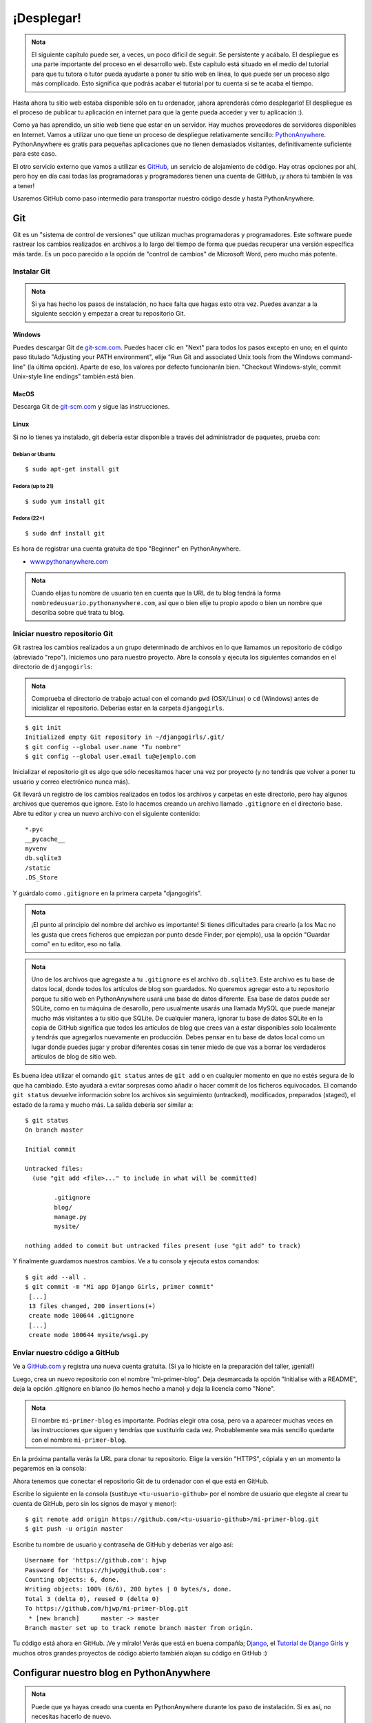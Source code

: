 ¡Desplegar!
+++++++++++

.. admonition:: Nota

   El siguiente capítulo puede ser, a veces, un poco difícil de
   seguir. Se persistente y acábalo. El despliegue es una parte
   importante del proceso en el desarrollo web. Este capítulo está
   situado en el medio del tutorial para que tu tutora o tutor pueda
   ayudarte a poner tu sitio web en línea, lo que puede ser un proceso
   algo más complicado. Esto significa que podrás acabar el tutorial
   por tu cuenta si se te acaba el tiempo.

Hasta ahora tu sitio web estaba disponible sólo en tu ordenador, ¡ahora
aprenderás cómo desplegarlo! El despliegue es el proceso de publicar tu
aplicación en internet para que la gente pueda acceder y ver tu
aplicación :).

Como ya has aprendido, un sitio web tiene que estar en un servidor. Hay
muchos proveedores de servidores disponibles en Internet. Vamos a
utilizar uno que tiene un proceso de despliegue relativamente sencillo:
`PythonAnywhere <http://pythonanywhere.com/>`__. PythonAnywhere es
gratis para pequeñas aplicaciones que no tienen demasiados visitantes,
definitivamente suficiente para este caso.

El otro servicio externo que vamos a utilizar es
`GitHub <http://www.github.com>`__, un servicio de alojamiento de
código. Hay otras opciones por ahí, pero hoy en día casi todas las
programadoras y programadores tienen una cuenta de GitHub, ¡y ahora tú
también la vas a tener!

Usaremos GitHub como paso intermedio para transportar nuestro código
desde y hasta PythonAnywhere.

Git
===

Git es un "sistema de control de versiones" que utilizan muchas
programadoras y programadores. Este software puede rastrear los cambios
realizados en archivos a lo largo del tiempo de forma que puedas
recuperar una versión específica más tarde. Es un poco parecido a la
opción de "control de cambios" de Microsoft Word, pero mucho más
potente.

Instalar Git
------------

.. admonition:: Nota

   Si ya has hecho los pasos de instalación, no hace falta que hagas
   esto otra vez. Puedes avanzar a la siguiente sección y empezar a
   crear tu repositorio Git.

Windows
~~~~~~~

Puedes descargar Git de `git-scm.com <http://git-scm.com/>`__. Puedes
hacer clic en "Next" para todos los pasos excepto en uno; en el quinto
paso titulado "Adjusting your PATH environment", elije "Run Git and
associated Unix tools from the Windows command-line" (la última opción).
Aparte de eso, los valores por defecto funcionarán bien. "Checkout
Windows-style, commit Unix-style line endings" también está bien.

MacOS
~~~~~

Descarga Git de `git-scm.com <http://git-scm.com/>`__ y sigue las
instrucciones.

Linux
~~~~~

Si no lo tienes ya instalado, git debería estar disponible a través del
administrador de paquetes, prueba con:

Debian or Ubuntu
^^^^^^^^^^^^^^^^

::

    $ sudo apt-get install git

Fedora (up to 21)
^^^^^^^^^^^^^^^^^

::

    $ sudo yum install git

Fedora (22+)
^^^^^^^^^^^^

::

    $ sudo dnf install git

Es hora de registrar una cuenta gratuita de tipo "Beginner" en
PythonAnywhere.

-  `www.pythonanywhere.com <https://www.pythonanywhere.com/>`__

.. admonition:: Nota
   
   Cuando elijas tu nombre de usuario ten en cuenta que la URL de tu
   blog tendrá la forma ``nombredeusuario.pythonanywhere.com``, así
   que o bien elije tu propio apodo o bien un nombre que describa
   sobre qué trata tu blog.

Iniciar nuestro repositorio Git
-------------------------------

Git rastrea los cambios realizados a un grupo determinado de archivos en
lo que llamamos un repositorio de código (abreviado "repo"). Iniciemos
uno para nuestro proyecto. Abre la consola y ejecuta los siguientes
comandos en el directorio de ``djangogirls``:

.. admonition:: Nota

   Comprueba el directorio de trabajo actual con el comando ``pwd``
   (OSX/Linux) o ``cd`` (Windows) antes de inicializar el
   repositorio. Deberías estar en la carpeta ``djangogirls``.

::

    $ git init
    Initialized empty Git repository in ~/djangogirls/.git/
    $ git config --global user.name "Tu nombre"
    $ git config --global user.email tu@ejemplo.com

Inicializar el repositorio git es algo que sólo necesitamos hacer una
vez por proyecto (y no tendrás que volver a poner tu usuario y correo
electrónico nunca más).

Git llevará un registro de los cambios realizados en todos los archivos
y carpetas en este directorio, pero hay algunos archivos que queremos
que ignore. Esto lo hacemos creando un archivo llamado ``.gitignore`` en
el directorio base. Abre tu editor y crea un nuevo archivo con el
siguiente contenido:

::

    *.pyc
    __pycache__
    myvenv
    db.sqlite3
    /static
    .DS_Store

Y guárdalo como ``.gitignore`` en la primera carpeta "djangogirls".

.. admonition:: Nota

   ¡El punto al principio del nombre del archivo es importante! Si
   tienes dificultades para crearlo (a los Mac no les gusta que crees
   ficheros que empiezan por punto desde Finder, por ejemplo), usa la
   opción "Guardar como" en tu editor, eso no falla.

.. admonition:: Nota
   
   Uno de los archivos que agregaste a tu ``.gitignore`` es el archivo
   ``db.sqlite3``. Este archivo es tu base de datos local, donde todos
   los artículos de blog son guardados. No queremos agregar esto a tu
   repositorio porque tu sitio web en PythonAnywhere usará una base de
   datos diferente. Esa base de datos puede ser SQLite, como en tu
   máquina de desarollo, pero usualmente usarás una llamada MySQL que
   puede manejar mucho más visitantes a tu sitio que SQLite.  De
   cualquier manera, ignorar tu base de datos SQLite en la copia de
   GitHub significa que todos los artículos de blog que crees van a
   estar disponibles solo localmente y tendrás que agregarlos
   nuevamente en producción. Debes pensar en tu base de datos local
   como un lugar donde puedes jugar y probar diferentes cosas sin
   tener miedo de que vas a borrar los verdaderos artículos de blog de
   sitio web.

Es buena idea utilizar el comando ``git status`` antes de ``git add`` o
en cualquier momento en que no estés segura de lo que ha cambiado. Esto
ayudará a evitar sorpresas como añadir o hacer commit de los ficheros
equivocados. El comando ``git status`` devuelve información sobre los
archivos sin seguimiento (untracked), modificados, preparados (staged),
el estado de la rama y mucho más. La salida debería ser similar a:

::

    $ git status
    On branch master

    Initial commit

    Untracked files:
      (use "git add <file>..." to include in what will be committed)

            .gitignore
            blog/
            manage.py
            mysite/

    nothing added to commit but untracked files present (use "git add" to track)

Y finalmente guardamos nuestros cambios. Ve a tu consola y ejecuta estos
comandos:

::

    $ git add --all .
    $ git commit -m "Mi app Django Girls, primer commit"
     [...]
     13 files changed, 200 insertions(+)
     create mode 100644 .gitignore
     [...]
     create mode 100644 mysite/wsgi.py

Enviar nuestro código a GitHub
------------------------------

Ve a `GitHub.com <http://www.github.com>`__ y registra una nueva cuenta
gratuita. (Si ya lo hiciste en la preparación del taller, ¡genial!)

Luego, crea un nuevo repositorio con el nombre "mi-primer-blog". Deja
desmarcada la opción "Initialise with a README", deja la opción
.gitignore en blanco (lo hemos hecho a mano) y deja la licencia como
"None".

.. admonition:: Nota

   El nombre ``mi-primer-blog`` es importante. Podrías elegir otra
   cosa, pero va a aparecer muchas veces en las instrucciones que
   siguen y tendrías que sustituirlo cada vez. Probablemente sea más
   sencillo quedarte con el nombre ``mi-primer-blog``.

En la próxima pantalla verás la URL para clonar tu repositorio. Elige la
versión "HTTPS", cópiala y en un momento la pegaremos en la consola:

Ahora tenemos que conectar el repositorio Git de tu ordenador con el que
está en GitHub.

Escribe lo siguiente en la consola (sustituye ``<tu-usuario-github>``
por el nombre de usuario que elegiste al crear tu cuenta de GitHub, pero
sin los signos de mayor y menor):

::

    $ git remote add origin https://github.com/<tu-usuario-github>/mi-primer-blog.git
    $ git push -u origin master

Escribe tu nombre de usuario y contraseña de GitHub y deberías ver algo
así:

::

    Username for 'https://github.com': hjwp
    Password for 'https://hjwp@github.com':
    Counting objects: 6, done.
    Writing objects: 100% (6/6), 200 bytes | 0 bytes/s, done.
    Total 3 (delta 0), reused 0 (delta 0)
    To https://github.com/hjwp/mi-primer-blog.git
     * [new branch]      master -> master
    Branch master set up to track remote branch master from origin.

.. raw:: html

   <!--TODO: maybe do ssh keys installs in install party, and point ppl who dont have it to an extention -->

Tu código está ahora en GitHub. ¡Ve y míralo! Verás que está en buena
compañía; `Django <https://github.com/django/django>`__, el `Tutorial de
Django Girls <https://github.com/DjangoGirls/tutorial>`__ y muchos otros
grandes proyectos de código abierto también alojan su código en GitHub
:)

Configurar nuestro blog en PythonAnywhere
=========================================

.. admonition:: Nota

   Puede que ya hayas creado una cuenta en PythonAnywhere
   durante los paso de instalación. Si es así, no necesitas hacerlo de
   nuevo.

Es hora de registrar una cuenta gratuita de tipo "Beginner" en
PythonAnywhere.

-  `www.pythonanywhere.com <https://www.pythonanywhere.com/>`__

.. admonition:: Nota

   Cuando elijas tu nombre de usuario ten en cuenta que la URL de tu
   blog tendrá la forma ``nombredeusuario.pythonanywhere.com``, así
   que o bien elije tu propio apodo o bien un nombre que describa
   sobre qué trata tu blog.

Cargar nuestro código en PythonAnywhere
---------------------------------------

Cuando te hayas registrado en PythonAnywhere serás redirigida a tu panel
de control o página "Consoles". Elije la opción para iniciar una consola
"Bash". Es la versión PythonAnywhere de una consola, como la que tienes
en tu PC.

.. admonition:: Nota

   PythonAnywhere está basado en Linux, por lo que si estás en Windows
   la consola será un poco distinta a la que tienes en tu ordenador.

Vamos a bajar nuestro código de GitHub a PythonAnywhere mediante la
creación de un "clon" del repositorio. Escribe lo siguiente en la
consola de PythonAnywhere (no te olvides de utilizar tu nombre de
usuario de GitHub en lugar de ``<tu-usuario-github>``):

::

    $ git clone https://github.com/<tu-usuario-github>/mi-primer-blog.git

Esto va a descargar una copia de tu código en PythonAnywhere.
Compruébalo escribiendo ``tree mi-primer-blog``:

::

    $ tree mi-primer-blog
    mi-primer-blog/
    ├── blog
    │   ├── __init__.py
    │   ├── admin.py
    │   ├── migrations
    │   │   ├── 0001_initial.py
    │   │   └── __init__.py
    │   ├── models.py
    │   ├── tests.py
    │   └── views.py
    ├── manage.py
    └── mysite
        ├── __init__.py
        ├── settings.py
        ├── urls.py
        └── wsgi.py

Crear un virtualenv (o entorno virtual) en PythonAnywhere
~~~~~~~~~~~~~~~~~~~~~~~~~~~~~~~~~~~~~~~~~~~~~~~~~~~~~~~~~

Tal y como hiciste en tu propio ordenador, puedes crear un virtualenv en
PythonAnywhere. En la consola Bash, escribe:

::

    $ cd mi-primer-blog

    $ virtualenv --python=python3.4 myvenv
    Running virtualenv with interpreter /usr/bin/python3.4
    [...]
    Installing setuptools, pip...done.

    $ source myvenv/bin/activate

    (myvenv) $  pip install django~=1.9.0
    Collecting django
    [...]
    Successfully installed django-1.9


.. admonition:: Nota

   El paso ``pip install`` puede llevar un par de minutos.
   ¡Paciencia, paciencia! Pero si tarda más de 5 minutos, algo va mal.
   Pregunta a tu tutora o tutor.


Crear la base de datos en PythonAnywhere
~~~~~~~~~~~~~~~~~~~~~~~~~~~~~~~~~~~~~~~~

Aquí hay otra cosa que es diferente entre tu computadora y el servidor:
éste utiliza una base de datos diferente. Por lo tanto, las cuentas de
usuario y las entradas pueden ser diferentes en el servidor y en tu
computadora.

Podemos inicializar la base de datos en el servidor igual que lo hicimos
en nuestra computadora, con ``migrate`` y ``createsuperuser``:

::

    (myvenv) $ python manage.py migrate
    Operations to perform:
    [...]
      Applying sessions.0001_initial... OK


    (myvenv) $ python manage.py createsuperuser

Publicar nuestro blog como una aplicación web
---------------------------------------------

Ahora nuestro código está en PythonAnywhere, el virtualenv está listo,
los archivos estáticos han sido recopilados y la base de datos está
inicializada. ¡Estamos listas para publicarla como una aplicación web!

Haz clic en el logo de PythonAnywhere para volver al panel principal y
haz clic en la pestaña **Web**. Por último, pincha en **Add a new web
app**.

Después de confirmar tu nombre de dominio, elige **manual
configuration** o "configuración manual" (NB la opción "Django" *no*) en
el diálogo. Luego elige **Python 3.4** y haz clic en "Next" para
terminar con el asistente.

.. admonition:: Nota

   Asegúrate de elegir la opción de "Manual configuration", no la de
   "Django". Somos demasiado buenas para la configuración por defecto
   de Django de PythonAnywhere ;-)

Configurar el virtualenv
~~~~~~~~~~~~~~~~~~~~~~~~

Serás redirigida a la pantalla de configuración de PythonAnywhere para
tu aplicación web, a la que deberás acceder cada vez que quieras hacer
cambios en la aplicación del servidor.

En la sección "Virtualenv", haz clic en el texto rojo que dice "Enter
the path to a virtualenv" ("Introduce la ruta a un virtualenv") y
escribe: ``/home/<tu-usuario>/mi-primer-blog/myvenv/``. Haz clic en el
cuadro azul seleccionado para guardar la ruta antes de continuar.


.. admonition:: Nota
   
   Sustituye tu propio nombre de usuario como corresponda. Si cometes
   un error, PythonAnywhere te mostrará una pequeña advertencia.

Configurar el archivo WSGI
~~~~~~~~~~~~~~~~~~~~~~~~~~

Django funciona utilizando el "protocolo WSGI", un estándar para servir
sitios web que usan Python, que PythonAnywhere soporta. La forma de
configurar PythonAnywhere para que reconozca nuestro blog Django es
editar un archivo de configuración WSGI.

Haz clic en el enlace "WSGI configuration file" (en la sección "Code" en
la parte de arriba de la página; se llamará algo parecido a
``/var/www/<tu-usuario>_pythonanywhere_com_wsgi.py``) y te redirigirá al
editor.

Borra todo el contenido y reemplázalo con algo como esto:

.. code:: python

    import os
    import sys

    path = '/home/<your-username>/my-first-blog'  # use your own username here
    if path not in sys.path:
        sys.path.append(path)

    os.environ['DJANGO_SETTINGS_MODULE'] = 'mysite.settings'

    from django.core.wsgi import get_wsgi_application
    from django.contrib.staticfiles.handlers import StaticFilesHandler
    application = StaticFilesHandler(get_wsgi_application())


.. admonition:: Nota

   No olvides sustituir tu propio nombre de usuario donde pone
   ``<tu-usuario>``
		
.. admonition:: Nota
		   
   En la línea tres, nos estamos asegurando que PythonAnywhere sepa
   cómo encontrar nuestra aplicación. Es muy importante que el nombre
   de la ruta sea correcto y especialmente, que no haya espacios
   extras ahí. De otra forma verás un "ImportError" en registro de
   errores.

Este archivo se encarga de decirle a PythonAnywhere dónde vive nuestra
aplicación web y cómo se llama el archivo de configuración de Django.

La línea con ``StaticFilesHandler`` es para manejar nuestros CSS. De
esto se ocupa automáticamente el comando ``runserver`` durante el
desarollo local. Encontrás un poco más sobre archivos estáticos luego en
este tutorial, cuando edites los CSS de tu sitio.

Dale a **Save** y vuelve a la pestaña **Web**.

¡Todo listo! Dale al botón verde grande que dice **Reload** y podrás ver
tu aplicación. Verás un enlace a ella en la parte de arriba de la
página.

Consejos de depuración
----------------------

Si ves un error cuando intentas visitar tu página, el primer lugar donde
buscar información de depuración es el **registro de errores**.
Encontrarás un enlace a él en la `pestaña
Web <https://www.pythonanywhere.com/web_app_setup/>`__ de
PythonAnywhere. Mira a ver si hay algún mensaje de error ahí. Los más
recientes están al final. Los problemas más comunes incluyen:

-  Olvidar alguno de los pasos que hicimos en la consola: crear el
   virtualenv, activarlo, instalar Django en él, inicializar la base de
   datos.

-  Cometer un error en la ruta del virtualenv en la pestaña Web; suele
   haber un mensajito de error de color rojo, si hay algún problema.

-  Cometer un error en el fichero de configuración WSGI; ¿has puesto
   bien la ruta a la carpeta mi-primer-blog?

-  ¿Has elegido la misma versión de Python para el virtualenv y para la
   aplicación web? Ambas deberían ser 3.4.

-  Hay algunos `consejos generales de depuración en el wiki de
   Pythonanywhere <https://www.pythonanywhere.com/wiki/DebuggingImportError>`__

Y recuerda, ¡tu tutora está ahí para ayudarte!

¡Estás en vivo!
===============

La página predeterminada de tu sitio debería decir "Welcome to Django",
igual que en tu Pc local. Intenta añadir ``/admin/`` al final de la URL
y te redirigirá al panel de administración. Ingresa con tu nombre de
usuario y contraseña y verás que puedes añadir nuevas entradas en el
servidor.

Una vez que hayas creado algunos artículos de blog, puedes volver a tu
instancia local (no la de PythonAnywhere). Desde ahí podrías trabajar en
tu instancia local para hacer algunos cambios. Estos son los pasos
comunes en el desarrollo web (hacer cambios locales, enviarlos a GitHub,
descargarlos en el servidor web). Esto te permite trabajar y
experimentar sin romper tu sitio web en vivo. Muy bueno, ¿no?

¡Date una *GRAN* palmada en la espalda! Los despliegues en el servidor
son una de las partes más complejas del desarrollo web y muchas veces a
la gente le cuesta varios días tenerlo funcionando. Pero tú tienes tu
sitio en vivo, en Internet de verdad, ¡así como suena!

